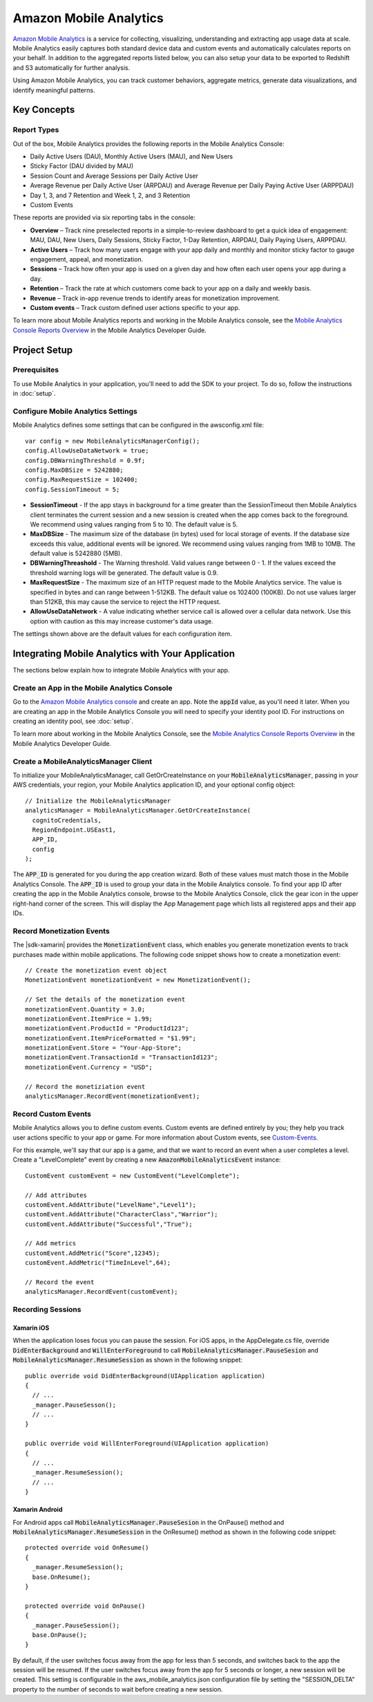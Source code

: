 .. Copyright 2010-2016 Amazon.com, Inc. or its affiliates. All Rights Reserved.

   This work is licensed under a Creative Commons Attribution-NonCommercial-ShareAlike 4.0
   International License (the "License"). You may not use this file except in compliance with the
   License. A copy of the License is located at http://creativecommons.org/licenses/by-nc-sa/4.0/.

   This file is distributed on an "AS IS" BASIS, WITHOUT WARRANTIES OR CONDITIONS OF ANY KIND,
   either express or implied. See the License for the specific language governing permissions and
   limitations under the License.

.. highlight:: csharp

=======================
Amazon Mobile Analytics
=======================

`Amazon Mobile Analytics <http://aws.amazon.com/mobileanalytics/>`_ is a service for collecting,
visualizing, understanding and extracting app usage data at scale. Mobile Analytics easily captures
both standard device data and custom events and automatically calculates reports on your behalf. In
addition to the aggregated reports listed below, you can also setup your data to be exported to
Redshift and S3 automatically for further analysis.

Using Amazon Mobile Analytics, you can track customer behaviors, aggregate metrics, generate data
visualizations, and identify meaningful patterns.

Key Concepts
============

Report Types
------------

Out of the box, Mobile Analytics provides the following reports in the Mobile Analytics Console:

- Daily Active Users (DAU), Monthly Active Users (MAU), and New Users
- Sticky Factor (DAU divided by MAU)
- Session Count and Average Sessions per Daily Active User
- Average Revenue per Daily Active User (ARPDAU) and Average Revenue per Daily Paying Active User (ARPPDAU)
- Day 1, 3, and 7 Retention and Week 1, 2, and 3 Retention
- Custom Events

These reports are provided via six reporting tabs in the console:

- **Overview** – Track nine preselected reports in a simple-to-review dashboard to get a quick idea
  of engagement: MAU, DAU, New Users, Daily Sessions, Sticky Factor, 1-Day Retention, ARPDAU, Daily
  Paying Users, ARPPDAU.

- **Active Users** – Track how many users engage with your app daily and monthly and monitor sticky
  factor to gauge engagement, appeal, and monetization.

- **Sessions** – Track how often your app is used on a given day and how often each user opens your
  app during a day.

- **Retention** – Track the rate at which customers come back to your app on a daily and weekly basis.

- **Revenue** – Track in-app revenue trends to identify areas for monetization improvement.

- **Custom events** – Track custom defined user actions specific to your app.

To learn more about Mobile Analytics reports and working in the Mobile Analytics console, see the
`Mobile Analytics Console Reports Overview
<https://docs.aws.amazon.com/mobileanalytics/latest/ug/using-the-console.html>`_ in the Mobile
Analytics Developer Guide.

Project Setup
=============

Prerequisites
-------------

To use Mobile Analytics in your application, you'll need to add the SDK to your project. To do so,
follow the instructions in :doc:`setup`.

Configure Mobile Analytics Settings
-----------------------------------

Mobile Analytics defines some settings that can be configured in the awsconfig.xml file::

  var config = new MobileAnalyticsManagerConfig();
  config.AllowUseDataNetwork = true;
  config.DBWarningThreshold = 0.9f;
  config.MaxDBSize = 5242880;
  config.MaxRequestSize = 102400;
  config.SessionTimeout = 5;

- **SessionTimeout** - If the app stays in background for a time greater than the SessionTimeout
  then Mobile Analytics client terminates the current session and a new session is created when the
  app comes back to the foreground. We recommend using values ranging from 5 to 10. The default
  value is 5.

- **MaxDBSize** - The maximum size of the database (in bytes) used for local storage of events. If
  the database size exceeds this value, additional events will be ignored. We recommend using values
  ranging from 1MB to 10MB. The default value is 5242880 (5MB).

- **DBWarningThreashold** - The Warning threshold. Valid values range between 0 - 1. If the values
  exceed the threshold warning logs will be generated. The default value is 0.9.

- **MaxRequestSize** - The maximum size of an HTTP request made to the Mobile Analytics service. The
  value is specified in bytes and can range between 1-512KB. The default value os 102400 (100KB). Do
  not use values larger than 512KB, this may cause the service to reject the HTTP request.

- **AllowUseDataNetwork** - A value indicating whether service call is allowed over a cellular data
  network. Use this option with caution as this may increase customer's data usage.

The settings shown above are the default values for each configuration item.

Integrating Mobile Analytics with Your Application
==================================================

The sections below explain how to integrate Mobile Analytics with your app.

Create an App in the Mobile Analytics Console
---------------------------------------------

Go to the `Amazon Mobile Analytics console <https://console.aws.amazon.com/mobileanalytics/home>`_
and create an app. Note the :code:`appId` value, as you'll need it later. When you are creating an
app in the Mobile Analytics Console you will need to specify your identity pool ID. For instructions
on creating an identity pool, see :doc:`setup`.

To learn more about working in the Mobile Analytics Console, see the `Mobile Analytics Console
Reports Overview <https://docs.aws.amazon.com/mobileanalytics/latest/ug/using-the-console.html>`_ in
the Mobile Analytics Developer Guide.

Create a MobileAnalyticsManager Client
--------------------------------------

To initialize your MobileAnalyticsManager, call GetOrCreateInstance on your
:code:`MobileAnalyticsManager`, passing in your AWS credentials, your region, your Mobile Analytics
application ID, and your optional config object::

  // Initialize the MobileAnalyticsManager
  analyticsManager = MobileAnalyticsManager.GetOrCreateInstance(
    cognitoCredentials,
    RegionEndpoint.USEast1,
    APP_ID,
    config
  );

The :code:`APP_ID` is generated for you during the app creation wizard. Both of these values must
match those in the Mobile Analytics Console. The :code:`APP_ID` is used to group your data in the
Mobile Analytics console. To find your app ID after creating the app in the Mobile Analytics
console, browse to the Mobile Analytics Console, click the gear icon in the upper right-hand corner
of the screen. This will display the App Management page which lists all registered apps and their
app IDs.

Record Monetization Events
--------------------------

The |sdk-xamarin| provides the :code:`MonetizationEvent` class, which enables you generate
monetization events to track purchases made within mobile applications. The following code snippet
shows how to create a monetization event::

  // Create the monetization event object
  MonetizationEvent monetizationEvent = new MonetizationEvent();

  // Set the details of the monetization event
  monetizationEvent.Quantity = 3.0;
  monetizationEvent.ItemPrice = 1.99;
  monetizationEvent.ProductId = "ProductId123";
  monetizationEvent.ItemPriceFormatted = "$1.99";
  monetizationEvent.Store = "Your-App-Store";
  monetizationEvent.TransactionId = "TransactionId123";
  monetizationEvent.Currency = "USD";

  // Record the monetiziation event
  analyticsManager.RecordEvent(monetizationEvent);

Record Custom Events
--------------------

Mobile Analytics allows you to define custom events. Custom events are defined entirely by you; they
help you track user actions specific to your app or game. For more information about Custom events,
see `Custom-Events`_.

For this example, we'll say that our app is a game, and that we want to record an event when a user
completes a level. Create a "LevelComplete" event by creating a new
:code:`AmazonMobileAnalyticsEvent` instance::

  CustomEvent customEvent = new CustomEvent("LevelComplete");

  // Add attributes
  customEvent.AddAttribute("LevelName","Level1");
  customEvent.AddAttribute("CharacterClass","Warrior");
  customEvent.AddAttribute("Successful","True");

  // Add metrics
  customEvent.AddMetric("Score",12345);
  customEvent.AddMetric("TimeInLevel",64);

  // Record the event
  analyticsManager.RecordEvent(customEvent);

Recording Sessions
------------------

Xamarin iOS
~~~~~~~~~~~

When the application loses focus you can pause the session. For iOS apps, in the AppDelegate.cs
file, override :code:`DidEnterBackground` and :code:`WillEnterForeground` to call
:code:`MobileAnalyticsManager.PauseSesion` and :code:`MobileAnalyticsManager.ResumeSession` as shown
in the following snippet::

  public override void DidEnterBackground(UIApplication application)
  {
    // ...
    _manager.PauseSesson();
    // ...
  }

  public override void WillEnterForeground(UIApplication application)
  {
    // ...
    _manager.ResumeSession();
    // ...
  }

Xamarin Android
~~~~~~~~~~~~~~~

For Android apps call :code:`MobileAnalyticsManager.PauseSesion` in the OnPause() method and
:code:`MobileAnalyticsManager.ResumeSession` in the OnResume() method as shown in the following code
snippet::

  protected override void OnResume()
  {
    _manager.ResumeSession();
    base.OnResume();
  }

  protected override void OnPause()
  {
    _manager.PauseSession();
    base.OnPause();
  }

By default, if the user switches focus away from the app for less than 5 seconds, and switches back
to the app the session will be resumed. If the user switches focus away from the app for 5 seconds
or longer, a new session will be created. This setting is configurable in the
aws_mobile_analytics.json configuration file by setting the "SESSION_DELTA" property to the number
of seconds to wait before creating a new session.

.. _Custom-Events: https://aws.amazon.com/mobileanalytics/faqs/#custom-event-details
